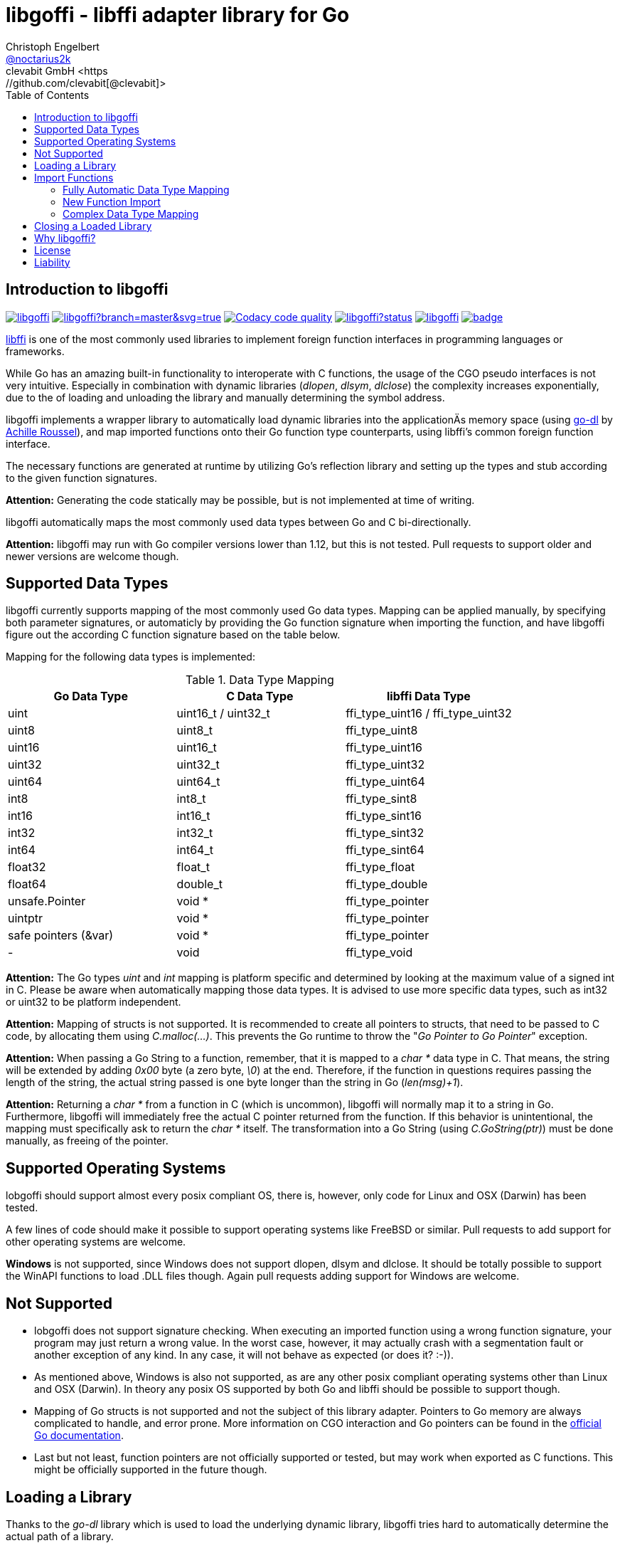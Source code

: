 = libgoffi - libffi adapter library for Go
Christoph Engelbert <https://github.com/noctarius[@noctarius2k]>
clevabit GmbH <https://github.com/clevabit[@clevabit]>
// Settings:
:compat-mode!:
:idseperator: -
// Aliases:
:project-name: libgoffi
:project-handle: libgoffi
:toc:

== Introduction to libgoffi

image:https://travis-ci.org/clevabit/libgoffi.svg?branch=master[link=https://travis-ci.org/clevabit/libgoffi, window="_blank"]
image:https://ci.appveyor.com/api/projects/status/github/clevabit/libgoffi?branch=master&svg=true[link=https://ci.appveyor.com/project/noctarius/libgoffi, window="_blank"]
image:https://api.codacy.com/project/badge/Grade/0b6a6380bfdf497eb91bd3ea17c8b6ad["Codacy code quality", link="https://www.codacy.com/app/noctarius/libgoffi?utm_source=github.com&utm_medium=referral&utm_content=clevabit/libgoffi&utm_campaign=Badge_Grade"]
image:https://godoc.org/github.com/clevabit/libgoffi?status.svg[link=https://godoc.org/github.com/clevabit/libgoffi, window="_blank"]
image:https://goreportcard.com/badge/github.com/clevabit/libgoffi[link=https://goreportcard.com/report/github.com/clevabit/libgoffi, window="_blank"]
image:https://coveralls.io/repos/github/clevabit/libgoffi/badge.svg?branch=master[link=https://coveralls.io/github/clevabit/libgoffi?branch=master, window="_blank"]

link:http://sourceware.org/libffi/[libffi] is one of the most commonly used libraries
to implement foreign function interfaces in programming languages or frameworks.

While Go has an amazing built-in functionality to interoperate with C functions, the
usage of the CGO pseudo interfaces is not very intuitive. Especially in combination
with dynamic libraries (_dlopen_, _dlsym_, _dlclose_) the complexity increases
exponentially, due to the  of loading and unloading the library and manually determining
the symbol address.

libgoffi implements a wrapper library to automatically load dynamic libraries into the
applicationÄs memory space (using link:https://github.com/achille-roussel/go-dl[go-dl]
by link:https://github.com/achille-roussel[Achille Roussel]), and map imported functions
onto their Go function type counterparts, using libffi's common foreign function interface.

The necessary functions are generated at runtime by utilizing Go's reflection library
and setting up the types and stub according to the given function signatures.

**Attention:** Generating the code statically may be possible, but is not implemented at
time of writing.

libgoffi automatically maps the most commonly used data types between Go and C
bi-directionally.

**Attention:** libgoffi may run with Go compiler versions lower than 1.12, but this is
not tested. Pull requests to support older and newer versions are welcome though.

== Supported Data Types

libgoffi currently supports mapping of the most commonly used Go data types. Mapping can
be applied manually, by specifying both parameter signatures, or automaticly by providing
the Go function signature when importing the function, and have libgoffi figure out the
according C function signature based on the table below.

Mapping for the following data types is implemented:

.Data Type Mapping
|===
| Go Data Type | C Data Type | libffi Data Type

| uint | uint16_t / uint32_t | ffi_type_uint16 / ffi_type_uint32
| uint8 | uint8_t | ffi_type_uint8
| uint16 | uint16_t | ffi_type_uint16
| uint32 | uint32_t | ffi_type_uint32
| uint64 | uint64_t | ffi_type_uint64
| int8 | int8_t | ffi_type_sint8
| int16 | int16_t | ffi_type_sint16
| int32 | int32_t | ffi_type_sint32
| int64 | int64_t | ffi_type_sint64
| float32 | float_t | ffi_type_float
| float64 | double_t | ffi_type_double
| unsafe.Pointer | void * | ffi_type_pointer
| uintptr | void * | ffi_type_pointer
| safe pointers (&var) | void * | ffi_type_pointer
| - | void | ffi_type_void
|===

**Attention:** The Go types _uint_ and _int_ mapping is platform specific and
determined by looking at the maximum value of a signed int in C. Please be aware
when automatically mapping those data types. It is advised to use more specific
data types, such as int32 or uint32 to be platform independent.

**Attention:** Mapping of structs is not supported. It is recommended to create
all pointers to structs, that need to be passed to C code, by allocating them
using _C.malloc(…)_. This prevents the Go runtime to throw the
"_Go Pointer to Go Pointer_" exception.

**Attention:** When passing a Go String to a function, remember, that it is mapped to
a _char *_ data type in C. That means, the string will be extended by adding _0x00_
byte (a zero byte, _\0_) at the end. Therefore, if the function in questions requires
passing the length of the string, the actual string passed is one byte longer than the
string in Go (_len(msg)+1_).

**Attention:** Returning a _char *_ from a function in C (which is uncommon), libgoffi
will normally map it to a string in Go. Furthermore, libgoffi will immediately free the
actual C pointer returned from the function. If this behavior is unintentional, the
mapping must specifically ask to return the _char *_ itself. The transformation into a
Go String (using _C.GoString(ptr)_) must be done manually, as freeing of the pointer.

== Supported Operating Systems

lobgoffi should support almost every posix compliant OS, there is, however, only
code for Linux and OSX (Darwin) has been tested.

A few lines of code should make it possible to support operating systems like
FreeBSD or similar. Pull requests to add support for other operating systems are
welcome.

**Windows** is not supported, since Windows does not support dlopen, dlsym and dlclose.
It should be totally possible to support the WinAPI functions to load .DLL files though.
Again pull requests adding support for Windows are welcome.

== Not Supported

* lobgoffi does not support signature checking. When executing an imported function using
a wrong function signature, your program may just return a wrong value. In the worst
case, however, it may actually crash with a segmentation fault or another exception
of any kind. In any case, it will not behave as expected (or does it? :-)).

* As mentioned above, Windows is also not supported, as are any other posix compliant
operating systems other than Linux and OSX (Darwin). In theory any posix OS
supported by both Go and libffi should be possible to support though.

* Mapping of Go structs is not supported and not the subject of this library adapter. Pointers
to Go memory are always complicated to handle, and error prone. More information on CGO
interaction and Go pointers can be found in the
link:https://golang.org/cmd/cgo/#hdr-Passing_pointers[official Go documentation].

* Last but not least, function pointers are not officially supported or tested, but may
work when exported as C functions. This might be officially supported in the future though.

== Loading a Library

Thanks to the _go-dl_ library which is used to load the underlying dynamic library,
libgoffi tries hard to automatically determine the actual path of a library.

Loading a library is normally as easy as asking by its name:

[source,go]
----
import (
  goffi "github.com/clevabit/libgoffi"
)

library := goffi.NewLibrary("libc", goffi.BindNow|goffi.BindGlobal)
----

libgoffi provides some binding flags of the posix API, more specifically:

* BindLazy
* BindNow
* BindLocal
* BindGlobal

The binding flags are XOR'ed together before being passed to the loader.

More information on those flags can be found in the
link:https://linux.die.net/man/3/dlopen[Linux manpages].

== Import Functions

Importing functions from the loaded library is provided using 3 different styles,
depending on how much type mapping is necessary and how complex function types
are designed.

=== Fully Automatic Data Type Mapping

libgoffi is able to provide a fully automatic type mapping, which is probably
enough to map the most common functions.

The following example expects the _libc_ library to already being loaded into
the application as shown in the previous section.

[source,go]
----
// Make a function definition matching the native function's signature
type getpid = func() int

// Create a Go variable of the function type
var fn getpid

// Import the getpid function and map it to the target variable
if err := library.Import("getpid", &fn); err != nil {
  // error handling
}

// Execute the function like it was a standard Go function
println(fmt.sprintf("pid: %d", fn()))
----

In this example we imported the _getpid_ function from libc, which in itself returns
the pid (process identifier) of the currently running application, that said, our
demo application.

This mapping type also works for functions that expect one or more parameters.

[source,go]
----
type sqrt = func(float64) float64

var fn sqrt
if err := library.Import("sqrt", &fn); err != nil {
  // error handling
}
println(fmt.sprintf("sqrt of 9.0: %f", fn(9.)))
----

It is also always possible to map out error return types as the last parameter of the
function definition. The error will not be mapped out to the C function signature, but used
by the library to report errors during execution of the function, like illegal parameter
values.

An example of such a function mapping would be (using the sqrt example again):

[source,go]
----
type sqrt = func(float64) (float64, error)

var fn sqrt
if err := library.Import("sqrt", &fn); err != nil {
  // error handling
}
sq, err := fn(9.)
if err != nil {
  // error handling
}
println(fmt.sprintf("sqrt of 9.0: %f", sq))
----

If no explicit error handling is requested as part of the function's signature, libgoffi
will use panics to report the malfunctioning behavior. It is advised to explicitly map
errors are return parameters to prevent unexpected panics.

=== New Function Import

In addition to mapping a C function to an existing variable of a specific Go function
type, libgoffi can also create function mappers for freely defined (reflective)
function definitions.

For example we can import both of the above functions again, but this time using
the explicit factory function.

[source,go]
----
// Create a new function which returns an int and an error (the third parameter)
fn, err := library.NewImport("getpid", goffi.TypeInt, true)
if err != nil {
  // error handling
}

// Type assertion to the specific Go function type
getpid, ok := fn.(func()(int, error))
if !ok {
  // error handling
}

// Execute the function like it was a standard Go function
println(fmt.sprintf("pid: %d", getpid()))
----

In this example we mapped the _getpid_ function again and told the mapper we also want
to report errors back. Remember, not reporting errors may result in a runtime panic
in case of any issues with the mapping.

To map the returned function to a callable variable, a type assertions is required.
Type assertions provide the benefit of automatic runtime type checking.

For the next example we import the _sqrt_ function again, but this time we will not map
out errors though (third parameter is false). However, we also provide the parameter
signature (a single float64 parameter). The parameter signature is a variadic argument
and can take an arbitrary number of type arguments.

[source,go]
----
fn, err := library.NewImport("sqrt", goffi.TypeFloat64, false, goffi.TypeFloat64)
if err != nil {
  // error handling
}

sqrt, ok := fn.(func(float64) float64)
if !ok {
  // error handling
}

println(fmt.sprintf("sqrt of 9.0: %f", sqrt(9.)))
----

=== Complex Data Type Mapping

Sometimes, a more complex type mapping is necessary. This is especially the
case, when the there is no automatic mapping for a library specific C data type.

libgoffi provides a specific import function for complex use cases. It is able to
be provided with a specific set of Go and C side function type definitions.

libgoffi will try its best to map the given C type to the Go type, and vise versa.
It can, for example, be used to map number types in C or Go to another data type in
the other language. Complex mapping of numbers can be dangerous though and types may
be incorrectly be narrowed or widened if erroneously specificied. Also be aware of
potential overflow handling when mapping between unsigned and signed data types.

To show a more complex example, we will be passing an int to the _sqrt_ function, even
though the C function clearly expects a float parameter. We also ask to return an int.
The return value translation is possible but will truncate the data to an integer
representation.

The type translation is automatically handled by libgoffi before passing the value
onwards to the imported function.

It is possible to just translate the parameter or return type, too.

[source, go]
----
// Define the Go function signature
fnGo := reflect.FuncOf(
  []reflect.Type{goffi.TypeInt},     // input types
  []reflect.Type{goffi.TypeInt},     // output types
  false,                             // non-variadic
)

// Define the C function signature
fnC := reflect.FuncOf(
  []reflect.Type{goffi.TypeFloat64}, // input types
  []reflect.Type{goffi.TypeFloat64}, // output types
  false,                             // non-variadic
)

// Import the function
fn, err := library.NewImportComplex("sqrt", fnGo, fnC)
if err != nil {
  // error handling
}

sqrt, ok := fn.(func(int) int)
if !ok {
  // error handling
}

println(fmt.sprintf("sqrt of 9: %d", sqrt(9)))
----

== Closing a Loaded Library

libgoffi uses internal caches to store state and loaded symbols. Furthermore, it also
allocates memory outside of the Go heap. That said, a loaded library should be closed
explicitly to free allocated resources.

A simple call to the _Close()_ function is enough.

[source,go]
----
if err := library.Close(); err != nil {
  // error handling
}
----

== Why libgoffi?

libgoffi provides Go idiomatic loading, importing and mapping of C functions, without
the complexity of manual handling the CGO, when dealing with dynamic libraries.

While Go and CGO provide a good solution to support statically linked libraries, depending
on the use case, linking all libraries statically may not be the preferred solution.

Especially in embedded environments space is limitted and a library already on disk (and
used by other tools) doesn't need to be duplicated with static linking.

Loading a dynamic library, importing symbols and mapping calls, however, can be a tedious
job. That's why lobgoffi hides the complexity, and provides a clean and idiomatic Go
interface.

== License

libgoffi is provided under the Apache License 2.0. That means, it can freely be copied,
used, updated, changed. Code changes do not need to be upstreamed back to the project,
we'd love however to see users to provide additional functionality, mappings or just
bugfixes or feature requests and ideas.

== Liability

libgoffi is provided by the link:https://www.clevabit.com[clevabit GmbH] for free and
as is. clevabit is not liable for any damage on software, hardware, or of any other
nature, which is related to the usage of this library.
